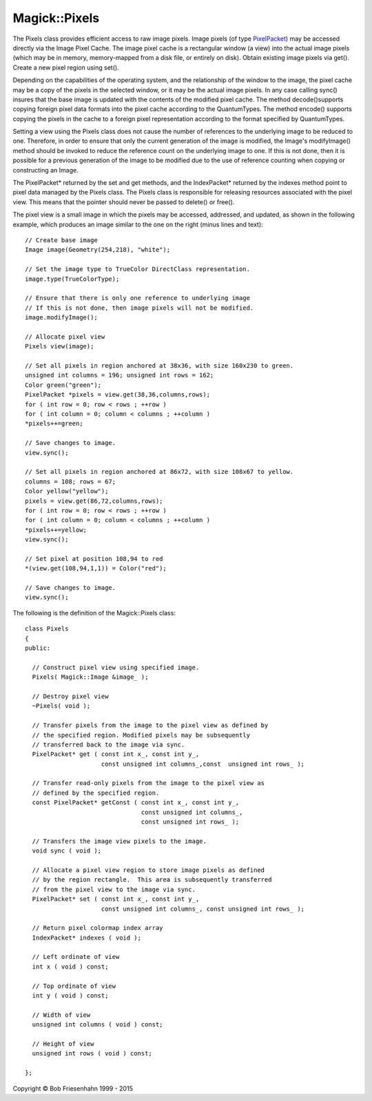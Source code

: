 .. -*- mode: rst -*-
.. This text is in reStucturedText format, so it may look a bit odd.
.. See http://docutils.sourceforge.net/rst.html for details.

==============
Magick::Pixels
==============

The Pixels class provides efficient access to raw image pixels. Image
pixels (of type `PixelPacket <PixelPacket.html>`_) may be accessed
directly via the Image Pixel Cache. The image pixel cache is a
rectangular window (a view) into the actual image pixels (which may be
in memory, memory-mapped from a disk file, or entirely on
disk). Obtain existing image pixels via get(). Create a new pixel
region using set().

Depending on the capabilities of the operating system, and the
relationship of the window to the image, the pixel cache may be a copy
of the pixels in the selected window, or it may be the actual image
pixels. In any case calling sync() insures that the base image is
updated with the contents of the modified pixel cache. The method
decode()supports copying foreign pixel data formats into the pixel
cache according to the QuantumTypes. The method encode() supports
copying the pixels in the cache to a foreign pixel representation
according to the format specified by QuantumTypes.

Setting a view using the Pixels class does not cause the number of
references to the underlying image to be reduced to one. Therefore, in
order to ensure that only the current generation of the image is
modified, the Image's modifyImage() method should be invoked to reduce
the reference count on the underlying image to one. If this is not
done, then it is possible for a previous generation of the image to be
modified due to the use of reference counting when copying or
constructing an Image.

The PixelPacket* returned by the set and get methods, and the
IndexPacket* returned by the indexes method point to pixel data
managed by the Pixels class. The Pixels class is responsible for
releasing resources associated with the pixel view. This means that
the pointer should never be passed to delete() or free().

.. image:: Cache.png
   :width: 254px
   :height: 218px
   :scale: 100%
   :align: center
   :alt: Figure showing pixel cache access

.. Probably want bottom alignment for above (but not accepted by
.. currently installed rst2html.py parser)

The pixel view is a small image in which the pixels may be accessed,
addressed, and updated, as shown in the following example, which
produces an image similar to the one on the right (minus lines and
text)::

  // Create base image
  Image image(Geometry(254,218), "white");

  // Set the image type to TrueColor DirectClass representation.
  image.type(TrueColorType);

  // Ensure that there is only one reference to underlying image
  // If this is not done, then image pixels will not be modified.
  image.modifyImage();

  // Allocate pixel view
  Pixels view(image);

  // Set all pixels in region anchored at 38x36, with size 160x230 to green.
  unsigned int columns = 196; unsigned int rows = 162;
  Color green("green");
  PixelPacket *pixels = view.get(38,36,columns,rows);
  for ( int row = 0; row < rows ; ++row )
  for ( int column = 0; column < columns ; ++column )
  *pixels++=green;

  // Save changes to image.
  view.sync();

  // Set all pixels in region anchored at 86x72, with size 108x67 to yellow.
  columns = 108; rows = 67;
  Color yellow("yellow");
  pixels = view.get(86,72,columns,rows);
  for ( int row = 0; row < rows ; ++row )
  for ( int column = 0; column < columns ; ++column )
  *pixels++=yellow;
  view.sync();

  // Set pixel at position 108,94 to red
  *(view.get(108,94,1,1)) = Color("red");  

  // Save changes to image.
  view.sync();

The following is the definition of the Magick::Pixels class::

  class Pixels
  {
  public:

    // Construct pixel view using specified image.
    Pixels( Magick::Image &image_ );

    // Destroy pixel view
    ~Pixels( void );
    
    // Transfer pixels from the image to the pixel view as defined by
    // the specified region. Modified pixels may be subsequently
    // transferred back to the image via sync.
    PixelPacket* get ( const int x_, const int y_,
		       const unsigned int columns_,const  unsigned int rows_ );

    // Transfer read-only pixels from the image to the pixel view as
    // defined by the specified region.
    const PixelPacket* getConst ( const int x_, const int y_,
                                  const unsigned int columns_,
                                  const unsigned int rows_ );
    
    // Transfers the image view pixels to the image.
    void sync ( void );
    
    // Allocate a pixel view region to store image pixels as defined
    // by the region rectangle.  This area is subsequently transferred
    // from the pixel view to the image via sync.
    PixelPacket* set ( const int x_, const int y_,
		       const unsigned int columns_, const unsigned int rows_ );

    // Return pixel colormap index array
    IndexPacket* indexes ( void );

    // Left ordinate of view
    int x ( void ) const;

    // Top ordinate of view
    int y ( void ) const;

    // Width of view
    unsigned int columns ( void ) const;

    // Height of view
    unsigned int rows ( void ) const;

  };

.. |copy|   unicode:: U+000A9 .. COPYRIGHT SIGN

Copyright |copy| Bob Friesenhahn 1999 - 2015

